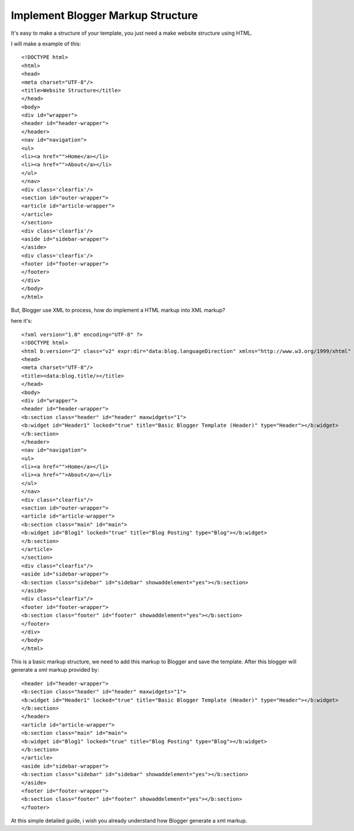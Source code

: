 Implement Blogger Markup Structure
========================

It's easy to make a structure of your template, you just need a make website structure using HTML.

I will make a example of this::

<!DOCTYPE html>
<html>
<head>
<meta charset="UTF-8"/>
<title>Website Structure</title>
</head>
<body>
<div id="wrapper">
<header id="header-wrapper">
</header>
<nav id="navigation">
<ul>
<li><a href="">Home</a></li>
<li><a href="">About</a></li>
</ul>
</nav>
<div class='clearfix'/>
<section id="outer-wrapper">
<article id="article-wrapper">
</article>
</section>
<div class='clearfix'/>
<aside id="sidebar-wrapper">
</aside>
<div class='clearfix'/>
<footer id="footer-wrapper">
</footer>
</div>
</body>
</html>

But, Blogger use XML to process, how do implement a HTML markup into XML markup? 

here it's::

<?xml version="1.0" encoding="UTF-8" ?>
<!DOCTYPE html>
<html b:version="2" class="v2" expr:dir="data:blog.languageDirection" xmlns="http://www.w3.org/1999/xhtml" xmlns:b="http://www.google.com/2005/gml/b" xmlns:data="http://www.google.com/2005/gml/data" xmlns:expr="http://www.google.com/2005/gml/expr" xmlns:og="http://ogp.me/ns#">
<head>
<meta charset="UTF-8"/>
<title><data:blog.title/></title>
</head>
<body>
<div id="wrapper">
<header id="header-wrapper">
<b:section class="header" id="header" maxwidgets="1">
<b:widget id="Header1" locked="true" title="Basic Blogger Template (Header)" type="Header"></b:widget>
</b:section>
</header>
<nav id="navigation">
<ul>
<li><a href="">Home</a></li>
<li><a href="">About</a></li>
</ul>
</nav>
<div class="clearfix"/>
<section id="outer-wrapper">
<article id="article-wrapper">
<b:section class="main" id="main">
<b:widget id="Blog1" locked="true" title="Blog Posting" type="Blog"></b:widget>
</b:section>
</article>
</section>
<div class="clearfix"/>
<aside id="sidebar-wrapper">
<b:section class="sidebar" id="sidebar" showaddelement="yes"></b:section>
</aside>
<div class="clearfix"/>
<footer id="footer-wrapper">
<b:section class="footer" id="footer" showaddelement="yes"></b:section>
</footer>
</div>
</body>
</html>

This is a basic markup structure, we need to add this markup to Blogger and save the template. After this blogger will generate a xml markup provided by::

<header id="header-wrapper">
<b:section class="header" id="header" maxwidgets="1">
<b:widget id="Header1" locked="true" title="Basic Blogger Template (Header)" type="Header"></b:widget>
</b:section>
</header>
<article id="article-wrapper">
<b:section class="main" id="main">
<b:widget id="Blog1" locked="true" title="Blog Posting" type="Blog"></b:widget>
</b:section>
</article>
<aside id="sidebar-wrapper">
<b:section class="sidebar" id="sidebar" showaddelement="yes"></b:section>
</aside>
<footer id="footer-wrapper">
<b:section class="footer" id="footer" showaddelement="yes"></b:section>
</footer>

At this simple detailed guide, i wish you already understand how Blogger generate a xml markup.
